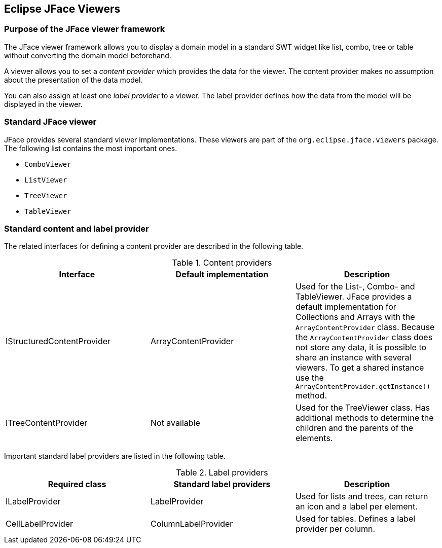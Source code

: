 == Eclipse JFace Viewers
(((JFace,Viewer)))

=== Purpose of the JFace viewer framework

The
JFace viewer
framework
allows you to display a domain model in
a standard SWT widget
like
list,
combo, tree or table
without
converting
the domain
model
beforehand.

A viewer allows you to set a
_content provider_
which provides the data for the
viewer. The
content provider
makes no
assumption about the presentation of the data model.

You can also assign at least one
_label provider_
to a
viewer. The label provider defines how the data from the model
will be
displayed in the
viewer.

=== Standard JFace viewer

JFace provides several standard
viewer implementations. These
viewers
are part of the
`org.eclipse.jface.viewers`
package. The following
list contains
the most important ones.

* `ComboViewer`
* `ListViewer`
* `TreeViewer`
* `TableViewer`

=== Standard content and label provider

The related interfaces for defining a
content provider
are described in
the following table.

.Content providers
|===
|Interface |Default implementation |Description

|IStructuredContentProvider
|ArrayContentProvider
|Used for the List-, Combo- and TableViewer. 
JFace provides a default implementation for Collections and Arrays with the `ArrayContentProvider` class. Because the
`ArrayContentProvider` class does not store any data, it is possible to share an instance with several viewers. 
To get a shared instance use the `ArrayContentProvider.getInstance()` method.

|ITreeContentProvider
|Not available
|Used for the TreeViewer class. 
Has additional methods to determine the children and the parents of the elements.

|===

Important standard label providers are listed in the following table.

.Label providers
|===
|Required class |Standard label providers  |Description

|ILabelProvider
|LabelProvider
|Used for lists and trees, can return an icon and a label per element.

|CellLabelProvider
|ColumnLabelProvider
|Used for tables. Defines a label provider per column.

|===

